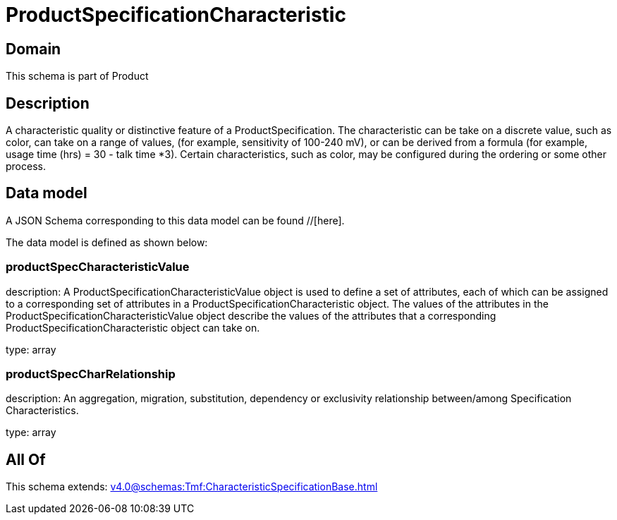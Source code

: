 = ProductSpecificationCharacteristic

[#domain]
== Domain

This schema is part of Product

[#description]
== Description
A characteristic quality or distinctive feature of a ProductSpecification.  The characteristic can be take on a discrete value, such as color, can take on a range of values, (for example, sensitivity of 100-240 mV), or can be derived from a formula (for example, usage time (hrs) = 30 - talk time *3). Certain characteristics, such as color, may be configured during the ordering or some other process.


[#data_model]
== Data model

A JSON Schema corresponding to this data model can be found //[here].



The data model is defined as shown below:


=== productSpecCharacteristicValue
description: A ProductSpecificationCharacteristicValue object is used to define a set of attributes, each of which can be assigned to a corresponding set of attributes in a ProductSpecificationCharacteristic object. The values of the attributes in the ProductSpecificationCharacteristicValue object describe the values of the attributes that a corresponding ProductSpecificationCharacteristic object can take on.

type: array


=== productSpecCharRelationship
description: An aggregation, migration, substitution, dependency or exclusivity relationship between/among Specification Characteristics.

type: array


[#all_of]
== All Of

This schema extends: xref:v4.0@schemas:Tmf:CharacteristicSpecificationBase.adoc[]
